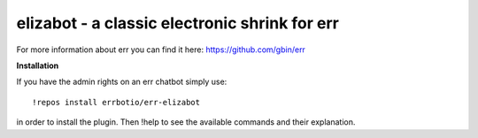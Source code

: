 elizabot - a classic electronic shrink for err
==============================================

For more information about err you can find it here: https://github.com/gbin/err

**Installation**

If you have the admin rights on an err chatbot simply use::

    !repos install errbotio/err-elizabot

in order to install the plugin.
Then !help to see the available commands and their explanation.


